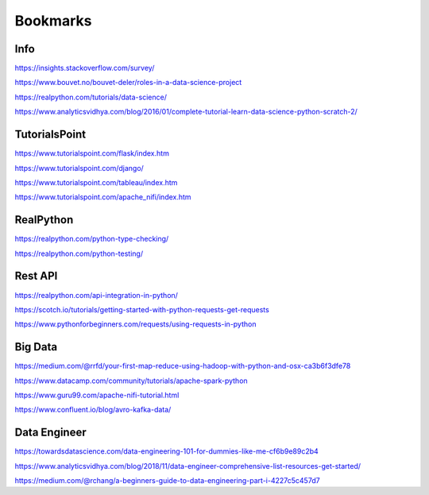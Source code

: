 #########
Bookmarks
#########

Info
----
https://insights.stackoverflow.com/survey/

https://www.bouvet.no/bouvet-deler/roles-in-a-data-science-project

https://realpython.com/tutorials/data-science/

https://www.analyticsvidhya.com/blog/2016/01/complete-tutorial-learn-data-science-python-scratch-2/

TutorialsPoint
--------------
https://www.tutorialspoint.com/flask/index.htm

https://www.tutorialspoint.com/django/

https://www.tutorialspoint.com/tableau/index.htm

https://www.tutorialspoint.com/apache_nifi/index.htm

RealPython
----------
https://realpython.com/python-type-checking/

https://realpython.com/python-testing/

Rest API
--------
https://realpython.com/api-integration-in-python/

https://scotch.io/tutorials/getting-started-with-python-requests-get-requests

https://www.pythonforbeginners.com/requests/using-requests-in-python

Big Data
--------
https://medium.com/@rrfd/your-first-map-reduce-using-hadoop-with-python-and-osx-ca3b6f3dfe78

https://www.datacamp.com/community/tutorials/apache-spark-python

https://www.guru99.com/apache-nifi-tutorial.html

https://www.confluent.io/blog/avro-kafka-data/

Data Engineer
-------------
https://towardsdatascience.com/data-engineering-101-for-dummies-like-me-cf6b9e89c2b4

https://www.analyticsvidhya.com/blog/2018/11/data-engineer-comprehensive-list-resources-get-started/

https://medium.com/@rchang/a-beginners-guide-to-data-engineering-part-i-4227c5c457d7

